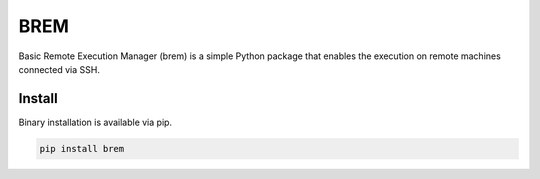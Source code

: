 BREM
####

Basic Remote Execution Manager (brem) is a simple Python package that enables the execution
on remote machines connected via SSH.

Install
-------

Binary installation is available via pip.
  
.. code ::
  
  pip install brem
  
